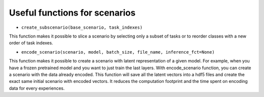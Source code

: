 Useful functions for scenarios
--------------------

- ``create_subscenario(base_scenario, task_indexes)``

This function makes it possible to slice a scenario by selecting only a subset of tasks or
to reorder classes with a new order of task indexes.

.. code-block:: python
    from continuum.scenarios import create_subscenario
    # let say you have a continuum scenario with 5 tasks.
    scenario = some_func(nb_task=5)

    # this create a new scenario with only task 0 and 1 from the base_scenario
    subscenario = create_subscenario(base_scenario=scenario, task_indexes=[0,1])


    # this create a new scenario with a different order of task
    # Here the order of tasks is reversed.
    subscenario = create_subscenario(base_scenario=scenario, task_indexes=[4,3,2,1,0])


- ``encode_scenario(scenario, model, batch_size, file_name, inference_fct=None)``

This function makes it possible to create a scenario with latent representation of a given model.
For example, when you have a frozen pretrained model and you want to just train the last layers.
With encode_scenario function, you can create a scenario with the data already encoded.
This function will save all the latent vectors into a hdf5 files and create the exact same initial scenario with encoded vectors.
It reduces the computation footprint and the time spent on encoding data for every experiences.

.. code-block:: python
    from continuum.scenarios import encode_scenario
    # let say you have a continuum scenario with 5 tasks.
    scenario = some_func(nb_task=5)
    feature_extractor = some_model()

    # inference function is an optional parameter to give function that will exctract the latent representation you want.
    # by default
    inference_fct = lambda model, x: model(x)

    # encode the scenario
    encoded_scenario = encode_scenario(scenario,
                                         feature_extractor,
                                         batch_size=64,
                                         file_name="encoded_scenario.hdf5",
                                         inference_fct=inference_fct)


    # the encoded_scenario can now be used like the original one but with encoded vector instead of original vectors.